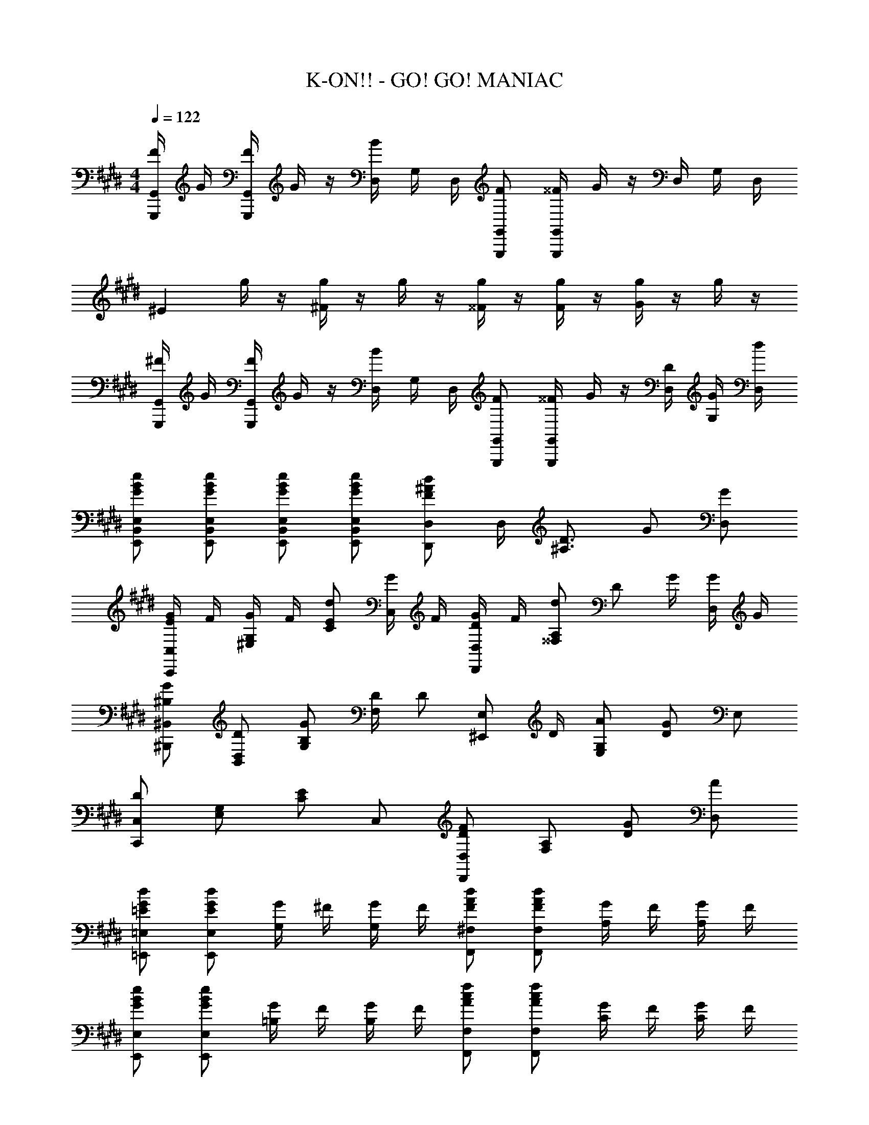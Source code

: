 X: 1
T: K-ON!! - GO! GO! MANIAC
Z: ABC Generated by Starbound Composer
L: 1/8
M: 4/4
Q: 1/4=122
K: E
[F/2G,,,G,,] G/2 [F/2G,,,G,,] G/2 z/2 [D,/2B] G,/2 D,/2 [FG,,,G,,] [^^F/2G,,,G,,] G/2 z/2 D,/2 G,/2 D,/2 
[^E2z] g/2 z/2 [g/2^F2] z/2 g/2 z/2 [g/2^^F] z/2 [g/2F] z/2 [g/2G2] z/2 g/2 z/2 
[^F/2G,,,G,,] G/2 [F/2G,,,G,,] G/2 z/2 [D,/2B] G,/2 D,/2 [FG,,,G,,] [^^F/2G,,,G,,] G/2 z/2 [D/2D,/2] [G/2G,/2] [d/2D,/2] 
[GBeE,,B,,E,] [GBeE,,B,,E,] [GBeE,,B,,E,] [GBeE,,B,,E,] [F^AdD,,D,] D,/2 [^A,3/2D3/2z/2] G [GD,] 
[E/2G/2C,,C,] F/2 [G/2^E,G,] F/2 [EdC] [G/2C,] F/2 [D/2G/2D,,D,] F/2 [d^^F,A,] [Dz/2] G/2 [G/2D,] G/2 
[^B,G^B,,,^B,,] [DB,,D,] [B,GG,] [D/2F,] [Dz/2] [^E,,E,z/2] D/2 [AE,G,] [DG2] E, 
[C,,C,D2] [E,G,] [CE2] C, [D,,D,D2F2] [F,A,] [GD] [AD,] 
[=EGd=E,,=E,] [EGdE,,E,] [G/2G,/2] ^F/2 [G/2G,/2] F/2 [FAdF,,^F,] [FAdF,,F,] [G/2A,/2] F/2 [G/2A,/2] F/2 
[GBeE,,E,] [GBeE,,E,] [G/2=B,/2] F/2 [G/2B,/2] F/2 [AcfF,,F,] [AcfF,,F,] [G/2C/2] F/2 [G/2C/2] F/2 
[GdgG,,2G,2] z [GgG,,G,] [Bb=B,,B,] [d3/2d'3/2D,3/2D3/2] [=d3/2=d'3/2=D,3/2=D3/2] [cc'C,C] 
[BbB,,B,] [G/2g/2G,,/2G,/2] [GgG,,G,] [G/2g/2G,,/2G,/2] [^D^dD,,^D,] [FfF,,F,] [^^F^^f^^F,,^^F,] [GgG,,G,] G,, 
Q: 1/4=122
Q: 1/4=122
Q: 1/4=122
[g''/4G,,,4G,,4] d''/4 c''/4 g'/4 g'/4 ^d'/4 c'/4 g/4 g/4 d/4 c/4 G/4 G/4 D/4 C/4 G,/4 
Q: 1/4=122
Q: 1/4=122
Q: 1/4=122
[=B,,,/2B,,/2B,^FB] z/2 [^F,/2B,FB] z/2 [=D/2B,,,/2B,,/2] z/2 [E/2F,/2] z/2 
[=A,A,,,A,,] [^A,/2^A,,,/2^A,,/2] [B,,,B,,B,3/2] B,,/2 F,/2 B,,/2 [F/2B/2B,,,/2B,,/2] B,/2 [F,/2FB] z/2 [D/2B,,,/2B,,/2] z/2 [E/2F,/2] z/2 
[=A,=A,,,=A,,] [^A,/2^A,,,/2^A,,/2] [B,,,B,,B,3/2] B,,/2 F,/2 B,,/2 [^f/2b/2B,,,B,,] B/2 [fbF,B,] [D/2=d/2B,,,B,,] z/2 [E/2e/2F,B,] z/2 
[=A,=A=A,,,=A,,] [^A,/2^A/2^A,,,/2^A,,/2] [B,,,B,,B,3/2F3/2B3/2] B,,/2 [F,B,] [=A,3/2=A3/2=A,,,3/2=A,,3/2] [^A,3/2^A3/2^A,,,3/2^A,,3/2] [B,3/2B3/2B,,,3/2B,,3/2] 
[F3/2f3/2^F,,3/2F,3/2] [E/2e/2E,,E,] D/2 [D/2=D,,=D,] E/2 [=A/2B,,F,B,] [Az/2] [B,,B,z/2] B/2 [A/2B,D] [Az/2] [B,,z/2] A/2 [F/2=A,,3/2=A,3/2] 
F [B,,B,A5/2] B,,/2 [F,B,] [b/2B,,,B,,] a/2 [g/2F,B,] z/2 [a/2B,,,B,,] z/2 [e/2F,B,] z/2 [a=A,,,A,,] 
[^a/2^A,,,/2^A,,/2] [bB,,,3/2B,,3/2] D/2 [D/2F,B,] E/2 [A/2B,,F,B,] [Az/2] [B,,B,z/2] B/2 [A/2B,D] [Az/2] [B,,z/2] A/2 [F/2=A,,3/2A,3/2] F 
[B,,B,A5/2] B,,/2 [F,B,] [A,3/2A3/2=A,,,3/2A,,3/2] [^A,3/2^A3/2^A,,,3/2^A,,3/2] [B,3/2B3/2B,,,3/2B,,3/2] [F3/2f3/2F,,3/2F,3/2] 
[E/2e/2E,,E,] D/2 [D/2D,,D,] E/2 [=A/2B,,F,B,] [Az/2] [B,,B,z/2] B/2 [A/2B,D] [Az/2] [B,,z/2] A/2 [F/2=A,,3/2=A,3/2] F [B,,B,A5/2] 
B,,/2 [F,B,] [b/2B,,,B,,] =a/2 [g/2F,B,] z/2 [a/2B,,,B,,] z/2 [e/2F,B,] z/2 [a=A,,,A,,] [^a/2^A,,,/2^A,,/2] [bB,,,3/2B,,3/2] 
D/2 [D/2F,B,] E/2 [A/2B,,F,B,] [Az/2] [B,,B,z/2] B/2 [A/2B,D] [Az/2] [B,,z/2] A/2 [F/2=A,,3/2A,3/2] F [B,,B,A5/2] 
B,,/2 [F,B,] [A,3/2A3/2=A,,,3/2A,,3/2] [^A,3/2^A3/2^A,,,3/2^A,,3/2] [B,3/2B3/2B,,,3/2B,,3/2] [F3/2f3/2F,,3/2F,3/2] [EeE,,E,] 
[DdD,,D,] [B,,,B,,] [B,/4B/2] z/4 [B,/4=A/2] z/4 [B,/4B/2] z/4 [B,/4A/2] z/4 [B/2B,/2] A/2 [^d=A,,,=A,,] [=A,/4d/2] z/4 [A,/4B3/2] z3/4 A,/4 z/4 
[A,/4F] z3/4 [D,,D,] [D/4B/2] z/4 [D/4A/2] z/4 [D/4B/2] z/4 [D/4A/2] z/4 [B/2D/2] A/2 [fE,,E,] [E/4f/2] z/4 [E/4B] z3/4 b/2 
b'/2 z/2 [B,,,B,,] [B,/4B/2] z/4 [B,/4A/2] z/4 [B,/4B/2] z/4 [B,/4A/2] z/4 [B/2B,/2] A/2 [dA,,,A,,] [A,/4d/2] z/4 [A,/4B3/2] z3/4 A,/4 z/4 
[A,/4F] z3/4 [C,,C,G3/2] C,/2 [^^F/2C] [Gz/2] C,/2 [G/2C/2] [A/2C,/2] [^AD,,D,] [D,/2=A] [Dz/2] [^Az/2] D,/2 
[D/2^B] D,/2 [A^D,,^D,] [^^F,/2^A,/2^D] [F,/2A,/2] [F,/2A,/2D] D,/2 [F,A,D2] [D,,D,] [F,/2A,/2F] [F,/2A,/2] [F,/2A,/2A] D,/2 
[cF,A,] [dD,,D,] [dF,A,] [G/2D,/2] [A/2F,/2] [G/2A,/2] [A/2F,/2] [FAdD,D] [D,,D,] G 
[GD,,D,] [^E/2G/2C,,C,] F/2 [G/2^E,G,] F/2 [EdC] [G/2C,] F/2 [D/2G/2D,,D,] F/2 [dF,A,] [Dz/2] G/2 
[G/2D,] G/2 [^B,G^B,,,^B,,] [DB,,D,] [B,GG,] [D/2F,] [Dz/2] [^E,,E,z/2] D/2 [AE,G,] [DG2] 
E, [C,,C,D2] [E,G,] [CE2] C, [D,,D,D2F2] [F,A,] [GD] 
[AD,] [DdG,,3/2G,3/2] [D/2d/2] [Cc^^F,,3/2F,3/2] [C/2c/2] [B,B^F,,3/2^F,3/2] [B,/2B/2] [C3/2c3/2^^F,,3/2^^F,3/2] [DdG,,G,] 
[F,FB,,,B,,] [E/2G/2C,,C,] F/2 [G/2E,G,] F/2 [EdC] [G/2C,] F/2 [D/2G/2D,,D,] F/2 [dF,A,] [Dz/2] G/2 
[G/2D,] G/2 [B,GB,,,B,,] [DB,,D,] [B,GG,] [D/2F,] [Dz/2] [E,,E,z/2] D/2 [AE,G,] [DG2] 
E, [C,,C,D2] [E,G,] [CE2] C, [D,,D,D2F2] [F,A,] [GD] 
[AD,] [=EGd=E,,=E,] [EGdE,,E,] [G/2G,/2] ^F/2 [G/2G,/2] F/2 [FAd^F,,^F,] [FAdF,,F,] [G/2A,/2] F/2 
[G/2A,/2] F/2 [G=BeE,,E,] [GBeE,,E,] [G/2=B,/2] F/2 [G/2B,/2] F/2 [AcfF,,F,] [AcfF,,F,] [G/2C/2] F/2 
[G/2C/2] F/2 [GdgG,,2G,2] z [GgG,,G,] [Bb=B,,B,] [d3/2d'3/2D,3/2D3/2] [=d3/2=d'3/2=D,3/2=D3/2] 
[cc'C,C] [BbB,,B,] [G/2g/2G,,/2G,/2] [GgG,,G,] [G/2g/2G,,/2G,/2] [^D^dD,,^D,] [FfF,,F,] [^^F^^f^^F,,^^F,] [GgG,,G,] 
G,, 
Q: 1/4=122
Q: 1/4=122
Q: 1/4=122
[g''/4G,,,4G,,4] d''/4 c''/4 g'/4 g'/4 ^d'/4 c'/4 g/4 g/4 d/4 c/4 G/4 G/4 D/4 C/4 G,/4 
Q: 1/4=122
Q: 1/4=122
Q: 1/4=122
[=B,,,/2B,,/2B,^FB] z/2 [^F,/2B,FB] z/2 [=D/2B,,,/2B,,/2] z/2 
[E/2F,/2] z/2 [=A,A,,,A,,] [^A,/2^A,,,/2^A,,/2] [B,,,B,,B,3/2] B,,/2 F,/2 B,,/2 [F/2B/2B,,,/2B,,/2] B,/2 [F,/2FB] z/2 [D/2B,,,/2B,,/2] z/2 
[E/2F,/2] z/2 [=A,=A,,,=A,,] [^A,/2^A,,,/2^A,,/2] [B,,,B,,B,3/2] B,,/2 F,/2 B,,/2 [^f/2b/2B,,,B,,] B/2 [fbF,B,] [D/2=d/2B,,,B,,] z/2 
[E/2e/2F,B,] z/2 [=A,=A=A,,,=A,,] [^A,/2^A/2^A,,,/2^A,,/2] [B,,,B,,B,3/2F3/2B3/2] B,,/2 [F,B,] [=A,,,=A,,=A3/2=a3/2] [A,,,/2A,,/2] [^A,,,^A,,^A3/2^a3/2] [A,,,/2A,,/2] 
[B,,,B,,B3/2b3/2] [B,,,/2B,,/2] [f3/2f'3/2^F,,3/2F,3/2] [ee'E,,E,] [d=d'=D,,=D,] [B/2f/2b/2B,,,3/2B,,3/2] [Bfb] [=A=a=A,,,=A,,] [^A^a^A,,,A,,] 
[BfbB,,,B,,] z/2 [b2b'2B,,,,2B,,,2] 
